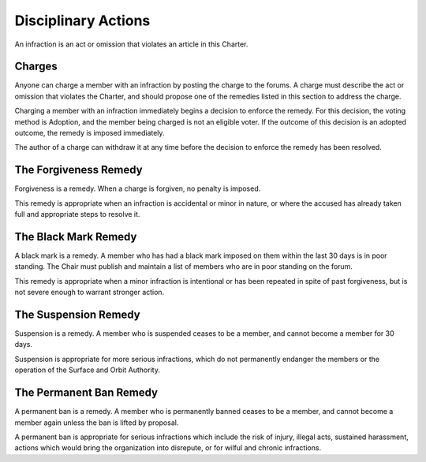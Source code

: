 Disciplinary Actions
====================

An infraction is an act or omission that violates an article in this Charter.

Charges
-------

Anyone can charge a member with an infraction by posting the charge to the
forums. A charge must describe the act or omission that violates the Charter,
and should propose one of the remedies listed in this section to address the
charge.

Charging a member with an infraction immediately begins a decision to enforce
the remedy. For this decision, the voting method is Adoption, and the member
being charged is not an eligible voter. If the outcome of this decision is an
adopted outcome, the remedy is imposed immediately.

The author of a charge can withdraw it at any time before the decision to
enforce the remedy has been resolved.

The Forgiveness Remedy
----------------------

Forgiveness is a remedy. When a charge is forgiven, no penalty is imposed.

This remedy is appropriate when an infraction is accidental or minor in nature,
or where the accused has already taken full and appropriate steps to resolve it.

The Black Mark Remedy
---------------------

A black mark is a remedy. A member who has had a black mark imposed on them
within the last 30 days is in poor standing. The Chair must publish and
maintain a list of members who are in poor standing on the forum.

This remedy is appropriate when a minor infraction is intentional or has been
repeated in spite of past forgiveness, but is not severe enough to warrant
stronger action.

The Suspension Remedy
---------------------

Suspension is a remedy. A member who is suspended ceases to be a member, and
cannot become a member for 30 days.

Suspension is appropriate for more serious infractions, which do not
permanently endanger the members or the operation of the Surface and Orbit
Authority.

The Permanent Ban Remedy
------------------------

A permanent ban is a remedy. A member who is permanently banned ceases to be a
member, and cannot become a member again unless the ban is lifted by proposal.

A permanent ban is appropriate for serious infractions which include the risk
of injury, illegal acts, sustained harassment, actions which would bring the
organization into disrepute, or for wilful and chronic infractions.
